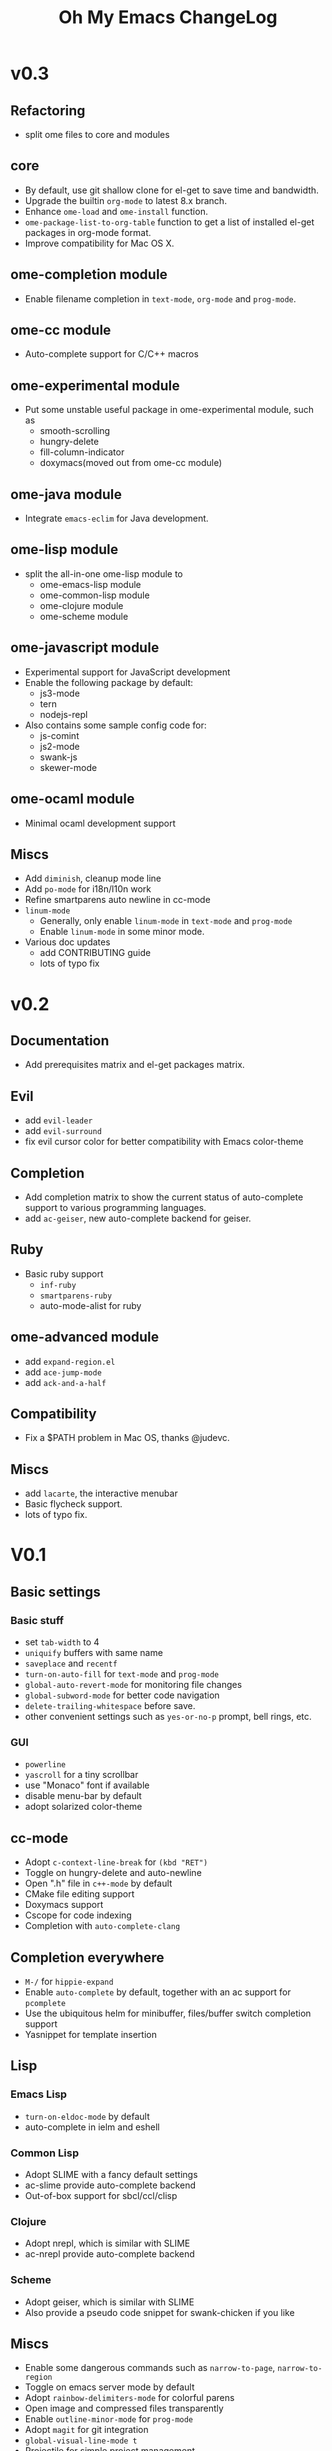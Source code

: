 #+TITLE: Oh My Emacs ChangeLog

* v0.3

** Refactoring
   - split ome files to core and modules

** core
   - By default, use git shallow clone for el-get to save time and bandwidth.
   - Upgrade the builtin =org-mode= to latest 8.x branch.
   - Enhance =ome-load= and =ome-install= function.
   - =ome-package-list-to-org-table= function to get a list of installed
     el-get packages in org-mode format.
   - Improve compatibility for Mac OS X.

** ome-completion module
   - Enable filename completion in =text-mode=, =org-mode= and =prog-mode=.

** ome-cc module
   - Auto-complete support for C/C++ macros

** ome-experimental module
   - Put some unstable useful package in ome-experimental module, such as
     - smooth-scrolling
     - hungry-delete
     - fill-column-indicator
     - doxymacs(moved out from ome-cc module)

** ome-java module
   - Integrate =emacs-eclim= for Java development.

** ome-lisp module
   - split the all-in-one ome-lisp module to
     - ome-emacs-lisp module
     - ome-common-lisp module
     - ome-clojure module
     - ome-scheme module

** ome-javascript module
   - Experimental support for JavaScript development
   - Enable the following package by default:
     - js3-mode
     - tern
     - nodejs-repl
   - Also contains some sample config code for:
     - js-comint
     - js2-mode
     - swank-js
     - skewer-mode

** ome-ocaml module
   - Minimal ocaml development support

** Miscs
   - Add =diminish=, cleanup mode line
   - Add =po-mode= for i18n/l10n work
   - Refine smartparens auto newline in cc-mode
   - =linum-mode=
     - Generally, only enable =linum-mode= in =text-mode= and =prog-mode=
     - Enable =linum-mode= in some minor mode.
   - Various doc updates
     - add CONTRIBUTING guide
     - lots of typo fix

* v0.2
** Documentation
   - Add prerequisites matrix and el-get packages matrix.

** Evil
   - add =evil-leader=
   - add =evil-surround=
   - fix evil cursor color for better compatibility with Emacs color-theme

** Completion
   - Add completion matrix to show the current status of auto-complete support
     to various programming languages.
   - add =ac-geiser=, new auto-complete backend for geiser.

** Ruby
   - Basic ruby support
     - =inf-ruby=
     - =smartparens-ruby=
     - auto-mode-alist for ruby

** ome-advanced module
   - add =expand-region.el=
   - add =ace-jump-mode=
   - add =ack-and-a-half=

** Compatibility
   - Fix a $PATH problem in Mac OS, thanks @judevc.

** Miscs
   - add =lacarte=, the interactive menubar
   - Basic flycheck support.
   - lots of typo fix.

* V0.1
** Basic settings
*** Basic stuff
   - set =tab-width= to 4
   - =uniquify= buffers with same name
   - =saveplace= and =recentf=
   - =turn-on-auto-fill= for =text-mode= and =prog-mode=
   - =global-auto-revert-mode= for monitoring file changes
   - =global-subword-mode= for better code navigation
   - =delete-trailing-whitespace= before save.
   - other convenient settings such as =yes-or-no-p= prompt, bell rings, etc.
*** GUI
   - =powerline=
   - =yascroll= for a tiny scrollbar
   - use "Monaco" font if available
   - disable menu-bar by default
   - adopt solarized color-theme

** cc-mode
- Adopt =c-context-line-break= for =(kbd "RET")=
- Toggle on hungry-delete and auto-newline
- Open ".h" file in =c++-mode= by default
- CMake file editing support
- Doxymacs support
- Cscope for code indexing
- Completion with =auto-complete-clang=

** Completion everywhere
- =M-/= for =hippie-expand=
- Enable =auto-complete= by default, together with an ac support for =pcomplete=
- Use the ubiquitous helm for minibuffer, files/buffer switch completion
  support
- Yasnippet for template insertion

** Lisp
*** Emacs Lisp
    - =turn-on-eldoc-mode= by default
    - auto-complete in ielm and eshell

*** Common Lisp
    - Adopt SLIME with a fancy default settings
    - ac-slime provide auto-complete backend
    - Out-of-box support for sbcl/ccl/clisp

*** Clojure
    - Adopt nrepl, which is similar with SLIME
    - ac-nrepl provide auto-complete backend

*** Scheme
    - Adopt geiser, which is similar with SLIME
    - Also provide a pseudo code snippet for swank-chicken if you like

** Miscs
- Enable some dangerous commands such as =narrow-to-page=, =narrow-to-region=
- Toggle on emacs server mode by default
- Adopt =rainbow-delimiters-mode= for colorful parens
- Open image and compressed files transparently
- Enable =outline-minor-mode= for =prog-mode=
- Adopt =magit= for git integration
- =global-visual-line-mode t=
- Projectile for simple project management
- Smartparens as the ultimate solution for pair management in Emacs
- Emacs-w3m for browsing html docs when you don't want to leave Emacs
- Quickrun to run code snippets instantly

** Org-mode settings
- Enable org-mode speed keys by default
- Enable =org-src-fontify-natively=
- Integrate with =htmlize= for html export, solves a conflict between htmlize
  and rainbow-delimiters-mode
- Enable cdlatex for org-mode

** Python
- Adopt elpy, the one for all solution for Python in Emacs, together with a
  comprehensive documentation

** \TeX and \LaTeX
- Use =xetex= as the default =TeX-engine= for better support for \TeX{} font
  selection and PDF export.
- Enable =outline-minor-mode= and =flyspell-mode=.
- Enable =TeX-interactive-mode=, =TeX-PDF-mode=, =TeX-fold-mode= and
  =reftex-mode=.
- Favors [[http://okular.kde.org/][Okular]] and [[https://projects.gnome.org/evince/][Evince]] as the default viewer in Linux, and fallbacks to
  =xdg-open= if both Okular and Evince is unavailable.
- =turn-on-cdlatex= with AUCTeX

** Writing
- =markdown-mode= support
